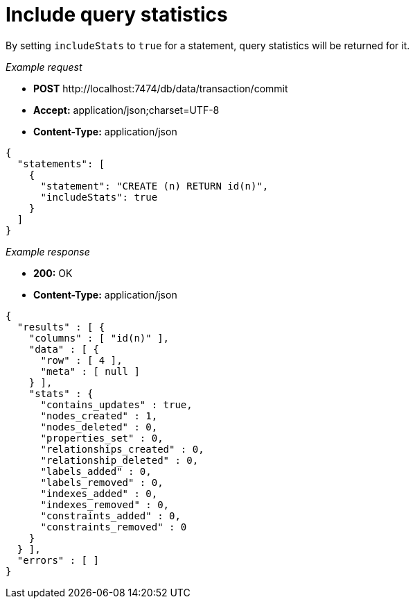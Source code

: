 :description: Query statistics option.

[[http-api-include-query-statistics]]
= Include query statistics

By setting `includeStats` to `true` for a statement, query statistics will be returned for it.

_Example request_

* *+POST+* +http://localhost:7474/db/data/transaction/commit+
* *+Accept:+* +application/json;charset=UTF-8+
* *+Content-Type:+* +application/json+

[source, JSON, role="nocopy"]
----
{
  "statements": [
    {
      "statement": "CREATE (n) RETURN id(n)",
      "includeStats": true
    }
  ]
}
----

_Example response_

* *+200:+* +OK+
* *+Content-Type:+* +application/json+

[source, JSON, role="nocopy"]
----
{
  "results" : [ {
    "columns" : [ "id(n)" ],
    "data" : [ {
      "row" : [ 4 ],
      "meta" : [ null ]
    } ],
    "stats" : {
      "contains_updates" : true,
      "nodes_created" : 1,
      "nodes_deleted" : 0,
      "properties_set" : 0,
      "relationships_created" : 0,
      "relationship_deleted" : 0,
      "labels_added" : 0,
      "labels_removed" : 0,
      "indexes_added" : 0,
      "indexes_removed" : 0,
      "constraints_added" : 0,
      "constraints_removed" : 0
    }
  } ],
  "errors" : [ ]
}
----

